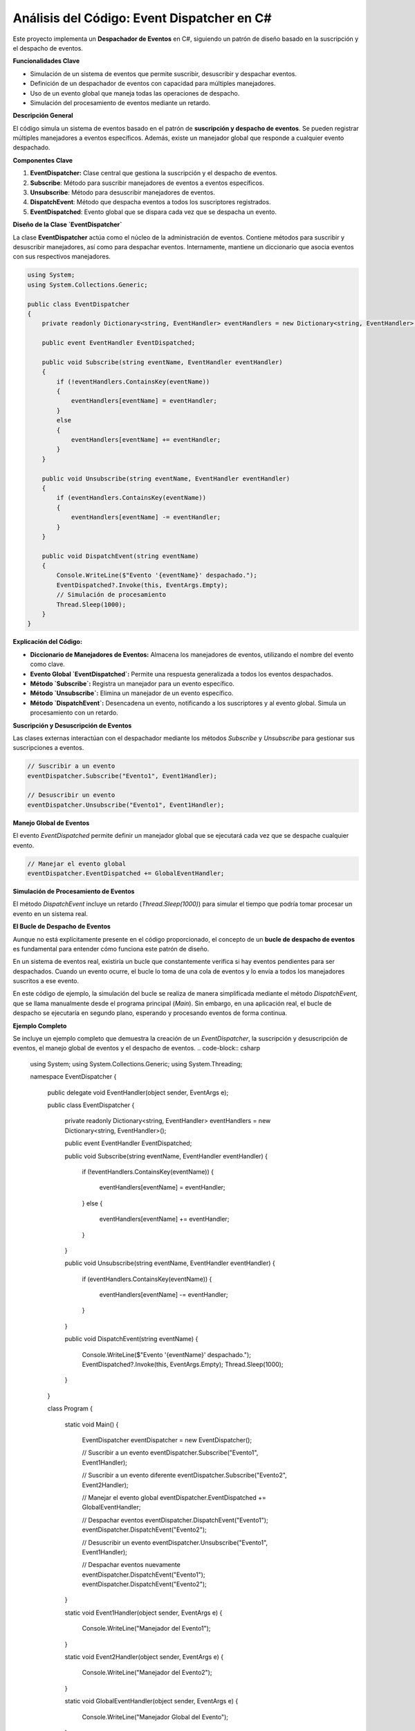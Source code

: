 ======================================
Análisis del Código: Event Dispatcher en C#
======================================

Este proyecto implementa un **Despachador de Eventos** en C#, siguiendo un patrón de diseño basado en la suscripción y el despacho de eventos. 

**Funcionalidades Clave**

* Simulación de un sistema de eventos que permite suscribir, desuscribir y despachar eventos.
* Definición de un despachador de eventos con capacidad para múltiples manejadores.
* Uso de un evento global que maneja todas las operaciones de despacho.
* Simulación del procesamiento de eventos mediante un retardo.

**Descripción General**

El código simula un sistema de eventos basado en el patrón de **suscripción y despacho de eventos**. Se pueden registrar múltiples manejadores a eventos específicos. Además, existe un manejador global que responde a cualquier evento despachado.

**Componentes Clave**

1. **EventDispatcher:** Clase central que gestiona la suscripción y el despacho de eventos.
2. **Subscribe**: Método para suscribir manejadores de eventos a eventos específicos.
3. **Unsubscribe**: Método para desuscribir manejadores de eventos.
4. **DispatchEvent**: Método que despacha eventos a todos los suscriptores registrados.
5. **EventDispatched**: Evento global que se dispara cada vez que se despacha un evento.

**Diseño de la Clase `EventDispatcher`**

La clase **EventDispatcher** actúa como el núcleo de la administración de eventos. Contiene métodos para suscribir y desuscribir manejadores, así como para despachar eventos. Internamente, mantiene un diccionario que asocia eventos con sus respectivos manejadores.

.. code-block:: csharp

    using System;
    using System.Collections.Generic;

    public class EventDispatcher
    {
        private readonly Dictionary<string, EventHandler> eventHandlers = new Dictionary<string, EventHandler>();

        public event EventHandler EventDispatched;

        public void Subscribe(string eventName, EventHandler eventHandler)
        {
            if (!eventHandlers.ContainsKey(eventName))
            {
                eventHandlers[eventName] = eventHandler;
            }
            else
            {
                eventHandlers[eventName] += eventHandler;
            }
        }

        public void Unsubscribe(string eventName, EventHandler eventHandler)
        {
            if (eventHandlers.ContainsKey(eventName))
            {
                eventHandlers[eventName] -= eventHandler;
            }
        }

        public void DispatchEvent(string eventName)
        {
            Console.WriteLine($"Evento '{eventName}' despachado.");
            EventDispatched?.Invoke(this, EventArgs.Empty);
            // Simulación de procesamiento
            Thread.Sleep(1000);
        }
    }


**Explicación del Código:**

* **Diccionario de Manejadores de Eventos:** Almacena los manejadores de eventos, utilizando el nombre del evento como clave.
* **Evento Global `EventDispatched`:** Permite una respuesta generalizada a todos los eventos despachados.
* **Método `Subscribe`:** Registra un manejador para un evento específico.
* **Método `Unsubscribe`:** Elimina un manejador de un evento específico.
* **Método `DispatchEvent`:** Desencadena un evento, notificando a los suscriptores y al evento global. Simula un procesamiento con un retardo.

**Suscripción y Desuscripción de Eventos**

Las clases externas interactúan con el despachador mediante los métodos `Subscribe` y `Unsubscribe` para gestionar sus suscripciones a eventos.

.. code-block:: csharp

    // Suscribir a un evento
    eventDispatcher.Subscribe("Evento1", Event1Handler);

    // Desuscribir un evento
    eventDispatcher.Unsubscribe("Evento1", Event1Handler);

**Manejo Global de Eventos**

El evento `EventDispatched` permite definir un manejador global que se ejecutará cada vez que se despache cualquier evento.

.. code-block:: csharp

    // Manejar el evento global
    eventDispatcher.EventDispatched += GlobalEventHandler;

**Simulación de Procesamiento de Eventos**

El método `DispatchEvent` incluye un retardo (`Thread.Sleep(1000)`) para simular el tiempo que podría tomar procesar un evento en un sistema real.

**El Bucle de Despacho de Eventos**

Aunque no está explícitamente presente en el código proporcionado, el concepto de un **bucle de despacho de eventos** es fundamental para entender cómo funciona este patrón de diseño. 

En un sistema de eventos real, existiría un bucle que constantemente verifica si hay eventos pendientes para ser despachados. Cuando un evento ocurre, el bucle lo toma de una cola de eventos y lo envía a todos los manejadores suscritos a ese evento.

En este código de ejemplo, la simulación del bucle se realiza de manera simplificada mediante el método `DispatchEvent`, que se llama manualmente desde el programa principal (`Main`). Sin embargo, en una aplicación real, el bucle de despacho se ejecutaría en segundo plano, esperando y procesando eventos de forma continua.

**Ejemplo Completo**

Se incluye un ejemplo completo que demuestra la creación de un `EventDispatcher`, la suscripción y desuscripción de eventos, el manejo global de eventos y el despacho de eventos.
.. code-block:: csharp

    using System;
    using System.Collections.Generic;
    using System.Threading;

    namespace EventDispatcher
    {
        public delegate void EventHandler(object sender, EventArgs e);

        public class EventDispatcher
        {
            private readonly Dictionary<string, EventHandler> eventHandlers = new Dictionary<string, EventHandler>();

            public event EventHandler EventDispatched;

            public void Subscribe(string eventName, EventHandler eventHandler)
            {
                if (!eventHandlers.ContainsKey(eventName))
                {
                    eventHandlers[eventName] = eventHandler;
                }
                else
                {
                    eventHandlers[eventName] += eventHandler;
                }
            }

            public void Unsubscribe(string eventName, EventHandler eventHandler)
            {
                if (eventHandlers.ContainsKey(eventName))
                {
                    eventHandlers[eventName] -= eventHandler;
                }
            }

            public void DispatchEvent(string eventName)
            {
                Console.WriteLine($"Evento '{eventName}' despachado.");
                EventDispatched?.Invoke(this, EventArgs.Empty);
                Thread.Sleep(1000);
            }
        }

        class Program
        {
            static void Main()
            {
                EventDispatcher eventDispatcher = new EventDispatcher();

                // Suscribir a un evento
                eventDispatcher.Subscribe("Evento1", Event1Handler);

                // Suscribir a un evento diferente
                eventDispatcher.Subscribe("Evento2", Event2Handler);

                // Manejar el evento global
                eventDispatcher.EventDispatched += GlobalEventHandler;

                // Despachar eventos
                eventDispatcher.DispatchEvent("Evento1");
                eventDispatcher.DispatchEvent("Evento2");

                // Desuscribir un evento
                eventDispatcher.Unsubscribe("Evento1", Event1Handler);

                // Despachar eventos nuevamente
                eventDispatcher.DispatchEvent("Evento1");
                eventDispatcher.DispatchEvent("Evento2");
            }

            static void Event1Handler(object sender, EventArgs e)
            {
                Console.WriteLine("Manejador del Evento1");
            }

            static void Event2Handler(object sender, EventArgs e)
            {
                Console.WriteLine("Manejador del Evento2");
            }

            static void GlobalEventHandler(object sender, EventArgs e)
            {
                Console.WriteLine("Manejador Global del Evento");
            }
        }
    }


**Conclusión**

Este código proporciona una implementación básica pero funcional de un despachador de eventos en C#, ilustrando los conceptos clave de suscripción, despacho y manejo de eventos, incluyendo la capacidad de tener un manejador global. Aunque el bucle de despacho está simulado de forma simplificada, el código captura la esencia de este patrón de diseño.

**Puntos a Considerar**

* **Escalabilidad:** Para sistemas más complejos, se podrían requerir optimizaciones en el almacenamiento y la búsqueda de manejadores.
* **Manejo de Errores:** El código actual no incluye manejo de errores, lo cual sería importante en una aplicación real.
* **Tipos de Eventos:** El ejemplo utiliza un tipo de evento genérico (`EventHandler`), pero en aplicaciones reales, se podrían definir eventos personalizados con datos específicos.